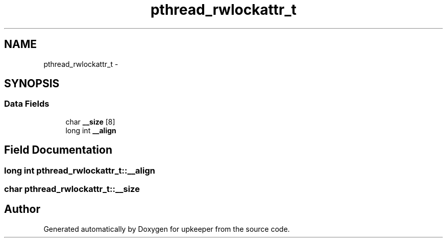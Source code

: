 .TH "pthread_rwlockattr_t" 3 "Wed Dec 7 2011" "Version 1" "upkeeper" \" -*- nroff -*-
.ad l
.nh
.SH NAME
pthread_rwlockattr_t \- 
.SH SYNOPSIS
.br
.PP
.SS "Data Fields"

.in +1c
.ti -1c
.RI "char \fB__size\fP [8]"
.br
.ti -1c
.RI "long int \fB__align\fP"
.br
.in -1c
.SH "Field Documentation"
.PP 
.SS "long int \fBpthread_rwlockattr_t::__align\fP"
.SS "char \fBpthread_rwlockattr_t::__size\fP"

.SH "Author"
.PP 
Generated automatically by Doxygen for upkeeper from the source code.
